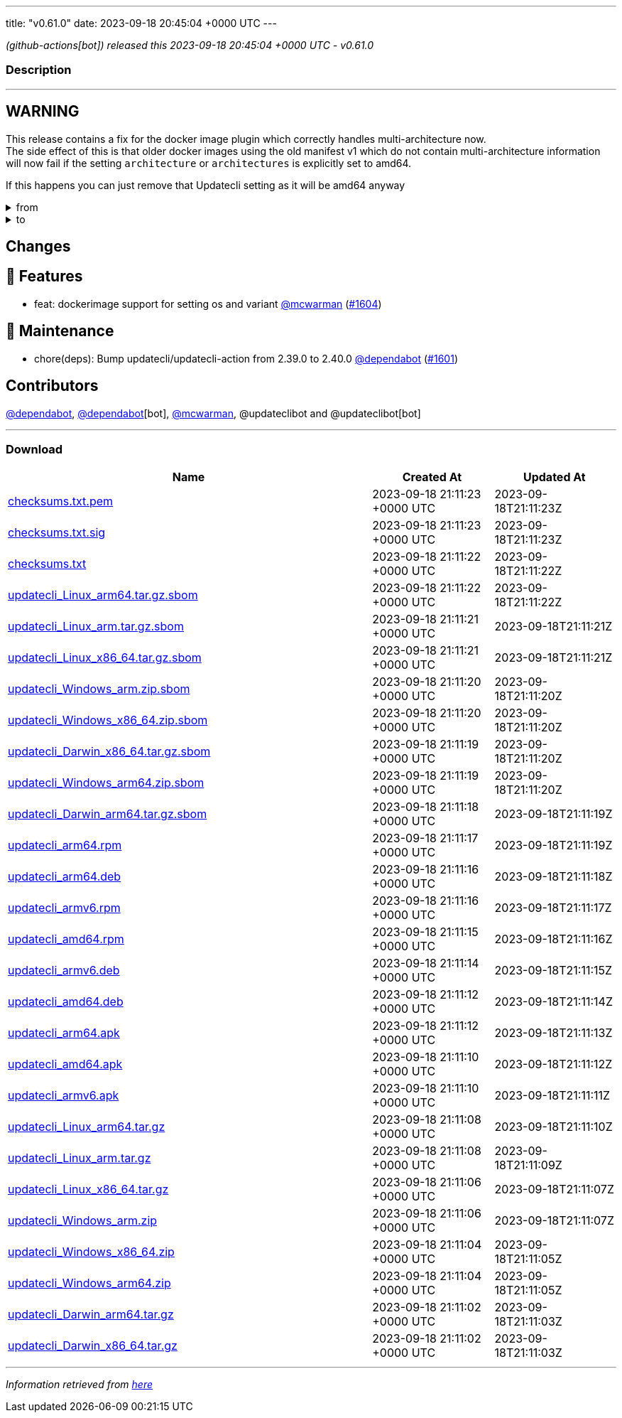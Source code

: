 ---
title: "v0.61.0"
date: 2023-09-18 20:45:04 +0000 UTC
---

// Disclaimer: this file is generated, do not edit it manually.


__ (github-actions[bot]) released this 2023-09-18 20:45:04 +0000 UTC - v0.61.0__


=== Description

---

++++

<h2>WARNING</h2>
<p>This release contains a fix for the docker image plugin which correctly handles multi-architecture now.<br>
The side effect of this is that older docker images using the old manifest v1 which do not contain multi-architecture information<br>
will now fail if the setting <code>architecture</code> or <code>architectures</code> is explicitly set to amd64.</p>
<p>If this happens you can just remove that Updatecli setting as it will be amd64 anyway</p>
<details><summary>from</summary>
<div class="snippet-clipboard-content notranslate position-relative overflow-auto" data-snippet-clipboard-copy-content="conditions:
  default:
    kind: dockerimage
    spec:
      image: ghcr.io/updatecli/example:0.60.0
      architecture: amd64"><pre class="notranslate"><code>conditions:
  default:
    kind: dockerimage
    spec:
      image: ghcr.io/updatecli/example:0.60.0
      architecture: amd64
</code></pre></div>
</details>
<details><summary>to</summary>
<div class="snippet-clipboard-content notranslate position-relative overflow-auto" data-snippet-clipboard-copy-content="conditions:
  default:
    kind: dockerimage
    spec:
      image: ghcr.io/updatecli/example:0.60.0
      # comment until ghcr.io/updatecli/example:0.60.0 support the schema v2
      # architecture: amd64"><pre class="notranslate"><code>conditions:
  default:
    kind: dockerimage
    spec:
      image: ghcr.io/updatecli/example:0.60.0
      # comment until ghcr.io/updatecli/example:0.60.0 support the schema v2
      # architecture: amd64
</code></pre></div>
<p><a href="https://docs.docker.com/registry/spec/deprecated-schema-v1/" rel="nofollow">https://docs.docker.com/registry/spec/deprecated-schema-v1/</a></p>
</details>
<h2>Changes</h2>
<h2>🚀 Features</h2>
<ul>
<li>feat: dockerimage support for setting os and variant <a class="user-mention notranslate" data-hovercard-type="user" data-hovercard-url="/users/mcwarman/hovercard" data-octo-click="hovercard-link-click" data-octo-dimensions="link_type:self" href="https://github.com/mcwarman">@mcwarman</a> (<a class="issue-link js-issue-link" data-error-text="Failed to load title" data-id="1901553886" data-permission-text="Title is private" data-url="https://github.com/updatecli/updatecli/issues/1604" data-hovercard-type="pull_request" data-hovercard-url="/updatecli/updatecli/pull/1604/hovercard" href="https://github.com/updatecli/updatecli/pull/1604">#1604</a>)</li>
</ul>
<h2>🧰 Maintenance</h2>
<ul>
<li>chore(deps): Bump updatecli/updatecli-action from 2.39.0 to 2.40.0 <a class="user-mention notranslate" data-hovercard-type="organization" data-hovercard-url="/orgs/dependabot/hovercard" data-octo-click="hovercard-link-click" data-octo-dimensions="link_type:self" href="https://github.com/dependabot">@dependabot</a> (<a class="issue-link js-issue-link" data-error-text="Failed to load title" data-id="1900735660" data-permission-text="Title is private" data-url="https://github.com/updatecli/updatecli/issues/1601" data-hovercard-type="pull_request" data-hovercard-url="/updatecli/updatecli/pull/1601/hovercard" href="https://github.com/updatecli/updatecli/pull/1601">#1601</a>)</li>
</ul>
<h2>Contributors</h2>
<p><a class="user-mention notranslate" data-hovercard-type="organization" data-hovercard-url="/orgs/dependabot/hovercard" data-octo-click="hovercard-link-click" data-octo-dimensions="link_type:self" href="https://github.com/dependabot">@dependabot</a>, <a class="user-mention notranslate" data-hovercard-type="organization" data-hovercard-url="/orgs/dependabot/hovercard" data-octo-click="hovercard-link-click" data-octo-dimensions="link_type:self" href="https://github.com/dependabot">@dependabot</a>[bot], <a class="user-mention notranslate" data-hovercard-type="user" data-hovercard-url="/users/mcwarman/hovercard" data-octo-click="hovercard-link-click" data-octo-dimensions="link_type:self" href="https://github.com/mcwarman">@mcwarman</a>, @updateclibot and @updateclibot[bot]</p>

++++

---



=== Download

[cols="3,1,1" options="header" frame="all" grid="rows"]
|===
| Name | Created At | Updated At

| link:https://github.com/updatecli/updatecli/releases/download/v0.61.0/checksums.txt.pem[checksums.txt.pem] | 2023-09-18 21:11:23 +0000 UTC | 2023-09-18T21:11:23Z

| link:https://github.com/updatecli/updatecli/releases/download/v0.61.0/checksums.txt.sig[checksums.txt.sig] | 2023-09-18 21:11:23 +0000 UTC | 2023-09-18T21:11:23Z

| link:https://github.com/updatecli/updatecli/releases/download/v0.61.0/checksums.txt[checksums.txt] | 2023-09-18 21:11:22 +0000 UTC | 2023-09-18T21:11:22Z

| link:https://github.com/updatecli/updatecli/releases/download/v0.61.0/updatecli_Linux_arm64.tar.gz.sbom[updatecli_Linux_arm64.tar.gz.sbom] | 2023-09-18 21:11:22 +0000 UTC | 2023-09-18T21:11:22Z

| link:https://github.com/updatecli/updatecli/releases/download/v0.61.0/updatecli_Linux_arm.tar.gz.sbom[updatecli_Linux_arm.tar.gz.sbom] | 2023-09-18 21:11:21 +0000 UTC | 2023-09-18T21:11:21Z

| link:https://github.com/updatecli/updatecli/releases/download/v0.61.0/updatecli_Linux_x86_64.tar.gz.sbom[updatecli_Linux_x86_64.tar.gz.sbom] | 2023-09-18 21:11:21 +0000 UTC | 2023-09-18T21:11:21Z

| link:https://github.com/updatecli/updatecli/releases/download/v0.61.0/updatecli_Windows_arm.zip.sbom[updatecli_Windows_arm.zip.sbom] | 2023-09-18 21:11:20 +0000 UTC | 2023-09-18T21:11:20Z

| link:https://github.com/updatecli/updatecli/releases/download/v0.61.0/updatecli_Windows_x86_64.zip.sbom[updatecli_Windows_x86_64.zip.sbom] | 2023-09-18 21:11:20 +0000 UTC | 2023-09-18T21:11:20Z

| link:https://github.com/updatecli/updatecli/releases/download/v0.61.0/updatecli_Darwin_x86_64.tar.gz.sbom[updatecli_Darwin_x86_64.tar.gz.sbom] | 2023-09-18 21:11:19 +0000 UTC | 2023-09-18T21:11:20Z

| link:https://github.com/updatecli/updatecli/releases/download/v0.61.0/updatecli_Windows_arm64.zip.sbom[updatecli_Windows_arm64.zip.sbom] | 2023-09-18 21:11:19 +0000 UTC | 2023-09-18T21:11:20Z

| link:https://github.com/updatecli/updatecli/releases/download/v0.61.0/updatecli_Darwin_arm64.tar.gz.sbom[updatecli_Darwin_arm64.tar.gz.sbom] | 2023-09-18 21:11:18 +0000 UTC | 2023-09-18T21:11:19Z

| link:https://github.com/updatecli/updatecli/releases/download/v0.61.0/updatecli_arm64.rpm[updatecli_arm64.rpm] | 2023-09-18 21:11:17 +0000 UTC | 2023-09-18T21:11:19Z

| link:https://github.com/updatecli/updatecli/releases/download/v0.61.0/updatecli_arm64.deb[updatecli_arm64.deb] | 2023-09-18 21:11:16 +0000 UTC | 2023-09-18T21:11:18Z

| link:https://github.com/updatecli/updatecli/releases/download/v0.61.0/updatecli_armv6.rpm[updatecli_armv6.rpm] | 2023-09-18 21:11:16 +0000 UTC | 2023-09-18T21:11:17Z

| link:https://github.com/updatecli/updatecli/releases/download/v0.61.0/updatecli_amd64.rpm[updatecli_amd64.rpm] | 2023-09-18 21:11:15 +0000 UTC | 2023-09-18T21:11:16Z

| link:https://github.com/updatecli/updatecli/releases/download/v0.61.0/updatecli_armv6.deb[updatecli_armv6.deb] | 2023-09-18 21:11:14 +0000 UTC | 2023-09-18T21:11:15Z

| link:https://github.com/updatecli/updatecli/releases/download/v0.61.0/updatecli_amd64.deb[updatecli_amd64.deb] | 2023-09-18 21:11:12 +0000 UTC | 2023-09-18T21:11:14Z

| link:https://github.com/updatecli/updatecli/releases/download/v0.61.0/updatecli_arm64.apk[updatecli_arm64.apk] | 2023-09-18 21:11:12 +0000 UTC | 2023-09-18T21:11:13Z

| link:https://github.com/updatecli/updatecli/releases/download/v0.61.0/updatecli_amd64.apk[updatecli_amd64.apk] | 2023-09-18 21:11:10 +0000 UTC | 2023-09-18T21:11:12Z

| link:https://github.com/updatecli/updatecli/releases/download/v0.61.0/updatecli_armv6.apk[updatecli_armv6.apk] | 2023-09-18 21:11:10 +0000 UTC | 2023-09-18T21:11:11Z

| link:https://github.com/updatecli/updatecli/releases/download/v0.61.0/updatecli_Linux_arm64.tar.gz[updatecli_Linux_arm64.tar.gz] | 2023-09-18 21:11:08 +0000 UTC | 2023-09-18T21:11:10Z

| link:https://github.com/updatecli/updatecli/releases/download/v0.61.0/updatecli_Linux_arm.tar.gz[updatecli_Linux_arm.tar.gz] | 2023-09-18 21:11:08 +0000 UTC | 2023-09-18T21:11:09Z

| link:https://github.com/updatecli/updatecli/releases/download/v0.61.0/updatecli_Linux_x86_64.tar.gz[updatecli_Linux_x86_64.tar.gz] | 2023-09-18 21:11:06 +0000 UTC | 2023-09-18T21:11:07Z

| link:https://github.com/updatecli/updatecli/releases/download/v0.61.0/updatecli_Windows_arm.zip[updatecli_Windows_arm.zip] | 2023-09-18 21:11:06 +0000 UTC | 2023-09-18T21:11:07Z

| link:https://github.com/updatecli/updatecli/releases/download/v0.61.0/updatecli_Windows_x86_64.zip[updatecli_Windows_x86_64.zip] | 2023-09-18 21:11:04 +0000 UTC | 2023-09-18T21:11:05Z

| link:https://github.com/updatecli/updatecli/releases/download/v0.61.0/updatecli_Windows_arm64.zip[updatecli_Windows_arm64.zip] | 2023-09-18 21:11:04 +0000 UTC | 2023-09-18T21:11:05Z

| link:https://github.com/updatecli/updatecli/releases/download/v0.61.0/updatecli_Darwin_arm64.tar.gz[updatecli_Darwin_arm64.tar.gz] | 2023-09-18 21:11:02 +0000 UTC | 2023-09-18T21:11:03Z

| link:https://github.com/updatecli/updatecli/releases/download/v0.61.0/updatecli_Darwin_x86_64.tar.gz[updatecli_Darwin_x86_64.tar.gz] | 2023-09-18 21:11:02 +0000 UTC | 2023-09-18T21:11:03Z

|===


---

__Information retrieved from link:https://github.com/updatecli/updatecli/releases/tag/v0.61.0[here]__


